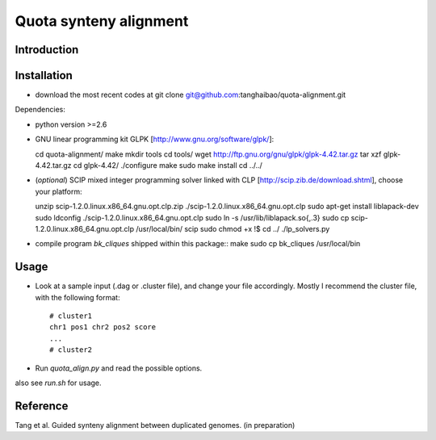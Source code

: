 Quota synteny alignment
=========================

Introduction
------------

Installation
------------

- download the most recent codes at
  git clone git@github.com:tanghaibao/quota-alignment.git

Dependencies:

- python version >=2.6

- GNU linear programming kit GLPK [http://www.gnu.org/software/glpk/]::

  cd quota-alignment/
  make
  mkdir tools
  cd tools/
  wget http://ftp.gnu.org/gnu/glpk/glpk-4.42.tar.gz
  tar xzf glpk-4.42.tar.gz
  cd glpk-4.42/
  ./configure
  make
  sudo make install
  cd ../../


- (*optional*) SCIP mixed integer programming solver linked with CLP [http://scip.zib.de/download.shtml], choose your platform::

  unzip scip-1.2.0.linux.x86_64.gnu.opt.clp.zip
  ./scip-1.2.0.linux.x86_64.gnu.opt.clp
  sudo apt-get install liblapack-dev
  sudo ldconfig
  ./scip-1.2.0.linux.x86_64.gnu.opt.clp
  sudo ln -s /usr/lib/liblapack.so{,.3}
  sudo cp scip-1.2.0.linux.x86_64.gnu.opt.clp /usr/local/bin/
  scip
  sudo chmod +x !$
  cd ../
  ./lp_solvers.py

- compile program `bk_cliques` shipped within this package::
  make
  sudo cp bk_cliques /usr/local/bin


Usage
-----
- Look at a sample input (.dag or .cluster file), and change your file accordingly. Mostly I recommend the cluster file, with the following format::

    # cluster1
    chr1 pos1 chr2 pos2 score
    ...
    # cluster2

- Run `quota_align.py` and read the possible options.

also see `run.sh` for usage.

Reference
---------
Tang et al. Guided synteny alignment between duplicated genomes. (in preparation)
